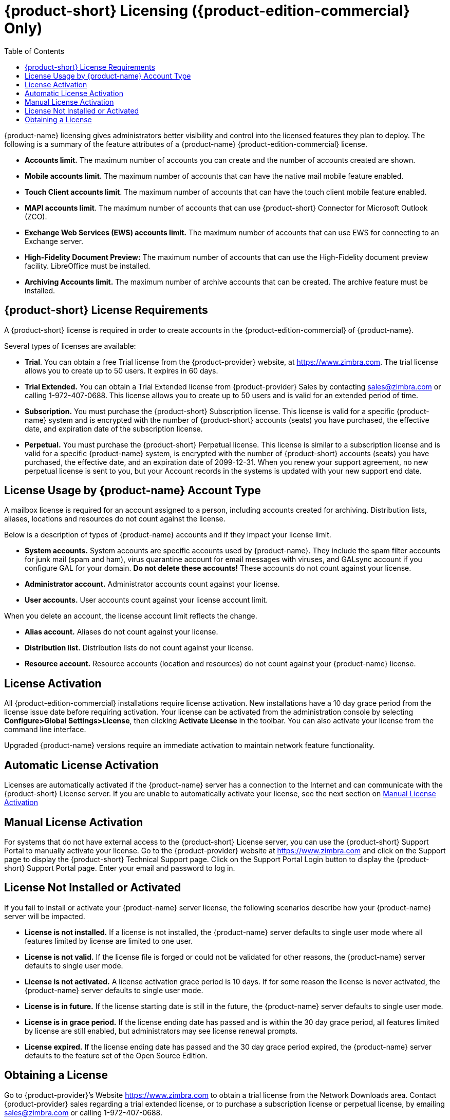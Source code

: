 [[Zimbra_Licenses]]
= {product-short} Licensing ({product-edition-commercial} Only)
:toc:

{product-name} licensing gives administrators better visibility and
control into the licensed features they plan to deploy. The following
is a summary of the feature attributes of a {product-name}
{product-edition-commercial} license.

* *Accounts limit.* The maximum number of accounts you can create and
the number of accounts created are shown.
* *Mobile accounts limit.* The maximum number of accounts that can have
the native mail mobile feature enabled.
* **Touch Client accounts limit**. The maximum number of accounts that
can have the touch client mobile feature enabled.
* **MAPI accounts limit**. The maximum number of accounts that can use
{product-short} Connector for Microsoft Outlook (ZCO).
* *Exchange Web Services (EWS) accounts limit.* The maximum number of
accounts that can use EWS for connecting to an Exchange server.
* *High-Fidelity Document Preview:* The maximum number of accounts that
can use the High-Fidelity document preview facility. LibreOffice must be
installed.
* *Archiving Accounts limit.* The maximum number of archive accounts
that can be created. The archive feature must be installed.

[[Zimbra_License_Requirements]]
== {product-short} License Requirements

A {product-short} license is required in order to create accounts in
the {product-edition-commercial} of {product-name}.

Several types of licenses are available:

* **Trial**.  You can obtain a free Trial license from the {product-provider} website,
at https://www.zimbra.com. The trial license allows you to create up to
50 users. It expires in 60 days.
* *Trial Extended.*  You can obtain a Trial Extended license from {product-provider}
Sales by contacting sales@zimbra.com or calling 1-972-407-0688. This
license allows you to create up to 50 users and is valid for an extended
period of time.
* *Subscription.*  You must purchase the {product-short} Subscription license. This
license is valid for a specific {product-name} system and is
encrypted with the number of {product-short} accounts (seats) you have purchased,
the effective date, and expiration date of the subscription license.
* *Perpetual.*  You must purchase the {product-short} Perpetual license. This
license is similar to a subscription license and is valid for a specific
{product-name} system, is encrypted with the number of {product-short}
accounts (seats) you have purchased, the effective date, and an
expiration date of 2099-12-31. When you renew your support agreement, no
new perpetual license is sent to you, but your Account records in the
systems is updated with your new support end date.

[[License_Usage_by_Zimbra_Collaboration_Account_Type]]
== License Usage by {product-name} Account Type

A mailbox license is required for an account assigned to a person,
including accounts created for archiving. Distribution lists, aliases,
locations and resources do not count against the license.

Below is a description of types of {product-name} accounts and if they
impact your license limit.

* *System accounts.* System accounts are specific accounts used by
{product-name}. They include the spam filter accounts for junk mail
(spam and ham), virus quarantine account for email messages with
viruses, and GALsync account if you configure GAL for your domain. *Do
not delete these accounts!* These accounts do not count against your
license.
* *Administrator account.*  Administrator accounts count against your license.
* *User accounts.*  User accounts count against your license account limit.

When you delete an account, the license account limit reflects the change.

* *Alias account.*  Aliases do not count against your license.
* *Distribution list.*  Distribution lists do not count against your license.
* *Resource account.*  Resource accounts (location and resources) do not
count against your {product-name} license.

[[License_Activation]]
== License Activation

All {product-edition-commercial} installations require license activation. New
installations have a 10 day grace period from the license issue date
before requiring activation. Your license can be activated from the
administration console by selecting *Configure>Global Settings>License*,
then clicking *Activate License* in the toolbar. You can also
activate your license from the command line interface.

Upgraded {product-name} versions require an immediate activation
to maintain network feature functionality.

[[Automatic_License_Activation]]
== Automatic License Activation

Licenses are automatically activated if the {product-name} server
has a connection to the Internet and can communicate with the {product-short}
License server. If you are unable to automatically activate your
license, see the next section on
<<Manual_License_Activation,Manual License Activation>>

[[Manual_License_Activation]]
== Manual License Activation

For systems that do not have external access to the {product-short} License
server, you can use the {product-short} Support Portal to manually activate your
license. Go to the {product-provider} website at https://www.zimbra.com and click on the
Support page to display the {product-short} Technical Support page. Click on the
Support Portal Login button to display the {product-short} Support Portal page.
Enter your email and password to log in.

[[License_Not_Installed_or_Activated]]
== License Not Installed or Activated

If you fail to install or activate your {product-name} server
license, the following scenarios describe how your {product-name}
server will be impacted.

* *License is not installed.*  If a license is not installed, the
{product-name} server defaults to single user mode where all features
limited by license are limited to one user.
* *License is not valid.*  If the license file is forged or could not be
validated for other reasons, the {product-name} server defaults to
single user mode.
* *License is not activated.*  A license activation grace period is 10
days. If for some reason the license is never activated, the
{product-name} server defaults to single user mode.
* *License is in future.*  If the license starting date is still in the
future, the {product-name} server defaults to single user mode.
* *License is in grace period.*  If the license ending date has passed and
is within the 30 day grace period, all features limited by license are
still enabled, but administrators may see license renewal prompts.
* *License expired.*  If the license ending date has passed and the 30 day
grace period expired, the {product-name} server defaults to the
feature set of the Open Source Edition.

[[Obtaining_a_License]]
== Obtaining a License

Go to {product-provider}’s Website https://www.zimbra.com to obtain a trial license
from the Network Downloads area.  Contact {product-provider} sales regarding a trial
extended license, or to purchase a subscription license or perpetual
license, by emailing sales@zimbra.com or calling 1-972-407-0688.

The subscription and perpetual license can only be installed on the
{product-name} system for which it is purchased. Only one {product-short}
license is required for your {product-name} environment. This
license sets the number of accounts that can be created.

Current license information, including the number of accounts purchased,
the number of accounts used, and the expiration date, can be viewed from
the administration console's *Configure>Global Settings>License* page.
